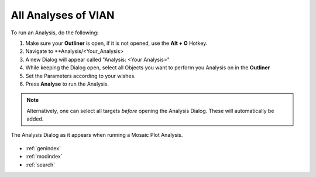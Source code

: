 .. _running_analyses:

********************
All Analyses of VIAN
********************

To run an Analysis, do the following:

1. Make sure your **Outliner** is open, if it is not opened, use the **Alt + O** Hotkey.
2. Navigate to **Analysis/<Your_Analysis>
3. A new Dialog will appear called "Analysis: <Your Analysis>"
4. While keeping the Dialog open, select all Objects you want to perform you Analysis on in the **Outliner**
5. Set the Parameters according to your wishes.
6. Press **Analyse** to run the Analysis.

.. note::
   Alternatively, one can select all targets *before* opening the Analysis Dialog. These will automatically be added.

.. figure:: analyses_dialog.jpg
   :scale: 80 %
   :align: center
   :alt: map to buried treasure

   The Analysis Dialog as it appears when running a Mosaic Plot Analysis.

.. seealso::

   * :ref:`analyses`
   * :ref:`viewing_analyses`
   * :ref:`viewing_analyses`

* :ref:`genindex`
* :ref:`modindex`
* :ref:`search`




